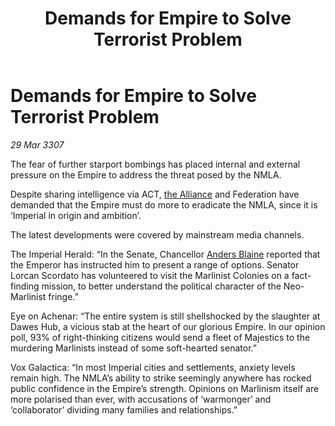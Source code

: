 :PROPERTIES:
:ID:       7fa1ecf7-f5cb-443a-8e01-49b889ce7201
:END:
#+title: Demands for Empire to Solve Terrorist Problem
#+filetags: :Empire:galnet:

* Demands for Empire to Solve Terrorist Problem

/29 Mar 3307/

The fear of further starport bombings has placed internal and external pressure on the Empire to address the threat posed by the NMLA. 

Despite sharing intelligence via ACT, [[id:1d726aa0-3e07-43b4-9b72-074046d25c3c][the Alliance]] and Federation have demanded that the Empire must do more to eradicate the NMLA, since it is ‘Imperial in origin and ambition’.  

The latest developments were covered by mainstream media channels. 

The Imperial Herald: “In the Senate, Chancellor [[id:e9679720-e0c1-449e-86a6-a5b3de3613f5][Anders Blaine]] reported that the Emperor has instructed him to present a range of options. Senator Lorcan Scordato has volunteered to visit the Marlinist Colonies on a fact-finding mission, to better understand the political character of the Neo-Marlinist fringe.”  

Eye on Achenar: “The entire system is still shellshocked by the slaughter at Dawes Hub, a vicious stab at the heart of our glorious Empire. In our opinion poll, 93% of right-thinking citizens would send a fleet of Majestics to the murdering Marlinists instead of some soft-hearted senator.” 

Vox Galactica: “In most Imperial cities and settlements, anxiety levels remain high. The NMLA’s ability to strike seemingly anywhere has rocked public confidence in the Empire’s strength. Opinions on Marlinism itself are more polarised than ever, with accusations of ‘warmonger’ and ‘collaborator’ dividing many families and relationships.”
